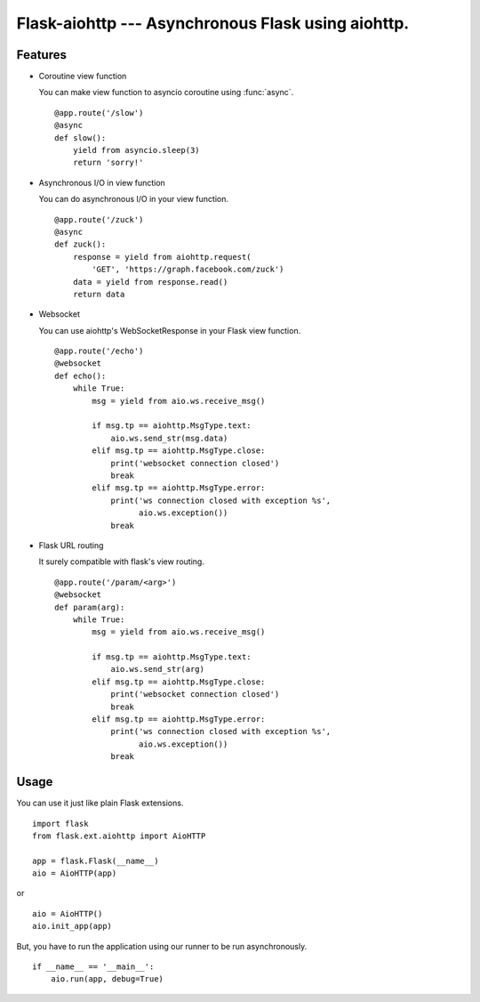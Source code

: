 Flask-aiohttp --- Asynchronous Flask using aiohttp.
===================================================

Features
--------

*   Coroutine view function

    You can make view function to asyncio coroutine using :func:`async`. ::

        @app.route('/slow')
        @async
        def slow():
            yield from asyncio.sleep(3)
            return 'sorry!'

*   Asynchronous I/O in view function

    You can do asynchronous I/O in your view function. ::

        @app.route('/zuck')
        @async
        def zuck():
            response = yield from aiohttp.request(
                'GET', 'https://graph.facebook.com/zuck')
            data = yield from response.read()
            return data

*   Websocket

    You can use aiohttp's WebSocketResponse in your Flask view function. ::

        @app.route('/echo')
        @websocket
        def echo():
            while True:
                msg = yield from aio.ws.receive_msg()

                if msg.tp == aiohttp.MsgType.text:
                    aio.ws.send_str(msg.data)
                elif msg.tp == aiohttp.MsgType.close:
                    print('websocket connection closed')
                    break
                elif msg.tp == aiohttp.MsgType.error:
                    print('ws connection closed with exception %s',
                          aio.ws.exception())
                    break

*   Flask URL routing

    It surely compatible with flask's view routing. ::

        @app.route('/param/<arg>')
        @websocket
        def param(arg):
            while True:
                msg = yield from aio.ws.receive_msg()

                if msg.tp == aiohttp.MsgType.text:
                    aio.ws.send_str(arg)
                elif msg.tp == aiohttp.MsgType.close:
                    print('websocket connection closed')
                    break
                elif msg.tp == aiohttp.MsgType.error:
                    print('ws connection closed with exception %s',
                          aio.ws.exception())
                    break

Usage
-----

You can use it just like plain Flask extensions. ::

    import flask
    from flask.ext.aiohttp import AioHTTP

    app = flask.Flask(__name__)
    aio = AioHTTP(app)

or ::

    aio = AioHTTP()
    aio.init_app(app)

But, you have to run the application using our runner to be run asynchronously.
::

    if __name__ == '__main__':
        aio.run(app, debug=True)

